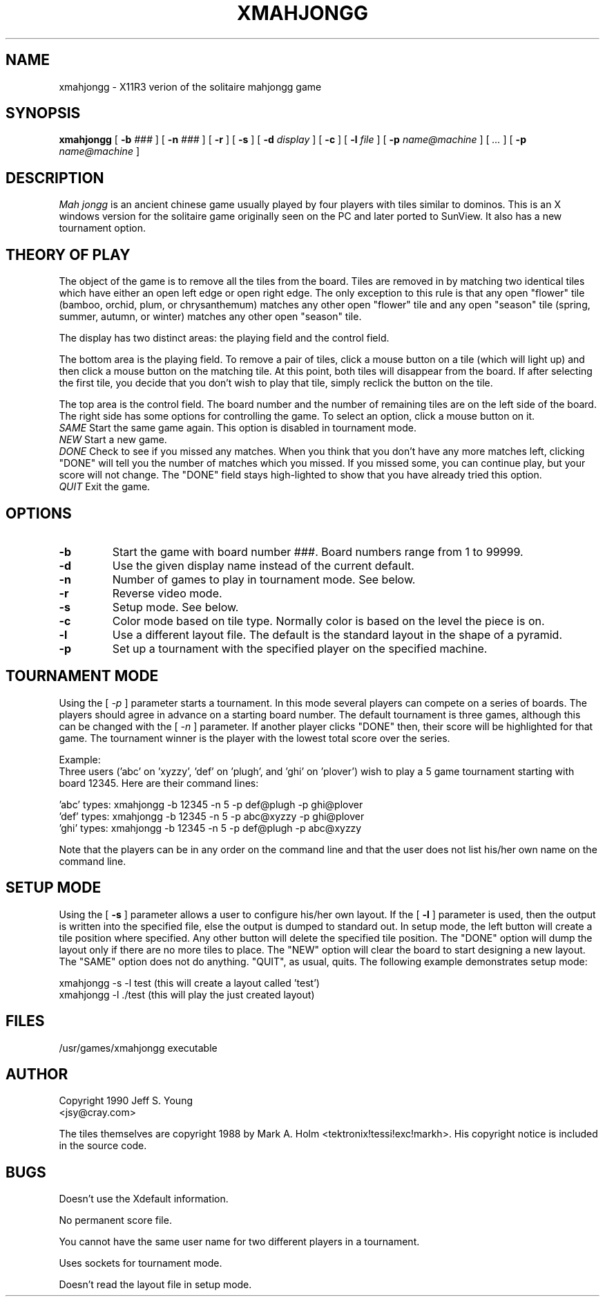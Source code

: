 .\"	Copyright 1990 Jeff S. Young
.\"
.\"	Permission is given to copy and distribute for non-profit purposes.
.\"
.TH XMAHJONGG 6 "27 June 1990"
.SH NAME
xmahjongg \- X11R3 verion of the solitaire mahjongg game
.SH SYNOPSIS
.B xmahjongg
[ \fB-b \fI###\fR ] [ \fB-n \fI###\fR ] [ \fB-r\fR ] [ \fB-s\fR ]
[ \fB-d \fIdisplay\fR ] [ \fB-c\fR ] [ \fB-l \fIfile\fR ]
[ \fB-p \fIname@machine\fR ] [ \fI...\fR ] [ \fB-p \fIname@machine\fR ]
.SH DESCRIPTION
.I Mah jongg
is an ancient chinese game usually played by four players with tiles similar
to dominos.  This is an X windows version for the solitaire game originally
seen on the PC and later ported to SunView.  It also has a new tournament 
option.
.SH THEORY OF PLAY
The object of the game is to remove all the tiles from the board.  Tiles are
removed in by matching two identical tiles which have either an open left
edge or open right edge.  The only exception to this rule is that any open
"flower" tile (bamboo, orchid, plum, or chrysanthemum) matches any other 
open "flower" tile and any open "season" tile (spring, summer, autumn, or 
winter) matches any other open "season" tile.
.PP
The display has two distinct areas: the playing field and the control field.
.PP
The bottom area is the playing field.  To remove a pair of tiles, click a mouse
button on a tile (which will light up) and then click a mouse button on the 
matching tile.  At this point, both tiles will disappear from the board.  If 
after selecting the first tile, you decide that you don't wish to play that 
tile, simply reclick the button on the tile.
.PP
The top area is the control field.  The board number and the number of remaining
tiles are on the left side of the board.  The right side has some options 
for controlling the game.  To select an option, click a mouse button on it.
\fI      SAME \fR
Start the same game again.  This option is disabled in tournament mode.
\fI      NEW \fR
Start a new game.
\fI      DONE \fR
Check to see if you missed any matches.  When you think that you don't have any
more matches left, clicking "DONE" will tell you the number of matches which 
you missed.  If you missed some, you can continue play, but your score will
not change.  The "DONE" field stays high-lighted to show that you have already 
tried this option.
\fI      QUIT \fR
Exit the game.
.SH OPTIONS
.IP \fB\-b \fR
Start the game with board number ###. Board numbers range from 1 to 99999.
.IP \fB\-d \fR
Use the given display name instead of the current default.
.IP \fB\-n \fR
Number of games to play in tournament mode.  See below.
.IP \fB\-r\fR
Reverse video mode.
.IP \fB\-s\fR
Setup mode.  See below.
.IP \fB\-c\fR
Color mode based on tile type.  Normally color is based on the level the piece
is on.
.IP \fB\-l\fR
Use a different layout file.  The default is the standard layout in the shape
of a pyramid.
.IP \fB\-p \fR
Set up a tournament with the specified player on the specified machine.
.SH TOURNAMENT MODE
Using the [  \fI -p \fR ] parameter starts a tournament.  In this mode
several players can compete on a series of boards.  The players should agree
in advance on a starting board number.  The default tournament is three games,
although this can be changed with the [ \fI -n \fR ] parameter.  If another
player clicks "DONE" then, their score will be highlighted for that game.
The tournament winner is the player with the lowest total score over the series.
.br
   
.br
Example:
.br
Three users ('abc' on 'xyzzy', 'def' on 'plugh', and 'ghi' on 'plover') wish
to play a 5 game tournament starting with board 12345.
Here are their command lines:
.br
   
.br
      'abc' types:    xmahjongg -b 12345 -n 5 -p def@plugh -p ghi@plover
.br
      'def' types:    xmahjongg -b 12345 -n 5 -p abc@xyzzy -p ghi@plover
.br
      'ghi' types:    xmahjongg -b 12345 -n 5 -p def@plugh -p abc@xyzzy
.br
   
.br
Note that the players can be in any order on the command line and that the
user does not list his/her own name on the command line.
.SH SETUP MODE
Using the [ \fB -s \fR ] parameter allows a user to configure his/her own
layout.  If the [ \fB -l \fR ] parameter is used, then the output is written
into the specified file, else the output is dumped to standard out.  In
setup mode, the left button will create a tile position where specified.  
Any other button will delete the specified tile position.  The "DONE" 
option will dump the layout only if there are no more tiles to place.  The
"NEW" option will clear the board to start designing a new layout.  The
"SAME" option does not do anything.  "QUIT", as usual, quits.  The following
example demonstrates setup mode:
.br

.br
	xmahjongg -s -l test	(this will create a layout called 'test')
.br
	xmahjongg -l ./test	(this will play the just created layout)
.br

.br
.SH FILES
/usr/games/xmahjongg			executable
.SH AUTHOR
Copyright 1990 Jeff S. Young
.br
<jsy@cray.com>
.br

.br
The tiles themselves are copyright 1988 by Mark A. Holm 
<tektronix!tessi!exc!markh>.  His copyright notice is included in the 
source code.
.SH BUGS
Doesn't use the Xdefault information.
.PP
No permanent score file.
.PP
You cannot have the same user name for two different players in a tournament.
.PP
Uses sockets for tournament mode.
.PP
Doesn't read the layout file in setup mode.  
